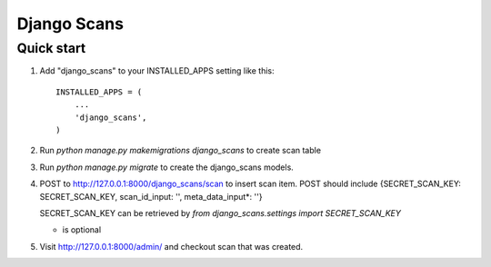 =====
Django Scans
=====

Quick start
-----------

1. Add "django_scans" to your INSTALLED_APPS setting like this::

    INSTALLED_APPS = (
        ...
        'django_scans',
    )

2. Run `python manage.py makemigrations django_scans` to create scan table

3. Run `python manage.py migrate` to create the django_scans models.

4. POST to http://127.0.0.1:8000/django_scans/scan to insert scan item.
   POST should include {SECRET_SCAN_KEY: SECRET_SCAN_KEY, scan_id_input: '', meta_data_input*: ''}

   SECRET_SCAN_KEY can be retrieved by 
   `from django_scans.settings import SECRET_SCAN_KEY`

   * is optional

5. Visit http://127.0.0.1:8000/admin/ and checkout scan that was created.